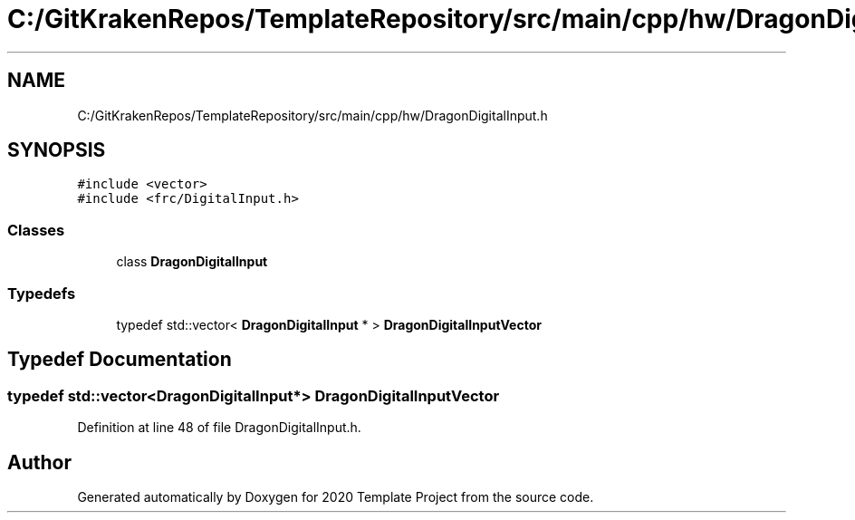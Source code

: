 .TH "C:/GitKrakenRepos/TemplateRepository/src/main/cpp/hw/DragonDigitalInput.h" 3 "Thu Oct 31 2019" "2020 Template Project" \" -*- nroff -*-
.ad l
.nh
.SH NAME
C:/GitKrakenRepos/TemplateRepository/src/main/cpp/hw/DragonDigitalInput.h
.SH SYNOPSIS
.br
.PP
\fC#include <vector>\fP
.br
\fC#include <frc/DigitalInput\&.h>\fP
.br

.SS "Classes"

.in +1c
.ti -1c
.RI "class \fBDragonDigitalInput\fP"
.br
.in -1c
.SS "Typedefs"

.in +1c
.ti -1c
.RI "typedef std::vector< \fBDragonDigitalInput\fP * > \fBDragonDigitalInputVector\fP"
.br
.in -1c
.SH "Typedef Documentation"
.PP 
.SS "typedef std::vector<\fBDragonDigitalInput\fP*> \fBDragonDigitalInputVector\fP"

.PP
Definition at line 48 of file DragonDigitalInput\&.h\&.
.SH "Author"
.PP 
Generated automatically by Doxygen for 2020 Template Project from the source code\&.
